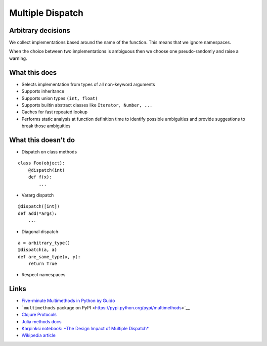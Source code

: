 Multiple Dispatch
=================

|Build Status|

Arbitrary decisions
-------------------

We collect implementations based around the name of the function. This
means that we ignore namespaces.

When the choice between two implementations is ambiguous then we choose
one pseudo-randomly and raise a warning.

What this does
--------------

-  Selects implementation from types of all non-keyword arguments

-  Supports inheritance

-  Supports union types ``(int, float)``

-  Supports builtin abstract classes like ``Iterator, Number, ...``

-  Caches for fast repeated lookup

-  Performs static analysis at function definition time to identify
   possible ambiguities and provide suggestions to break those
   ambiguities

What this doesn't do
--------------------

-  Dispatch on class methods

::

   class Foo(object):
       @dispatch(int)
       def f(x):
           ...

-  Vararg dispatch

::

   @dispatch([int])
   def add(*args):
       ...

-  Diagonal dispatch

::

   a = arbitrary_type()
   @dispatch(a, a)
   def are_same_type(x, y):
       return True

-  Respect namespaces

Links
-----

-  `Five-minute Multimethods in Python by
   Guido <http://www.artima.com/weblogs/viewpost.jsp?thread=101605>`__
-  ```multimethods`` package on
   PyPI <https://pypi.python.org/pypi/multimethods>`__
-  `Clojure Protocols <http://clojure.org/protocols>`__
-  `Julia methods
   docs <http://julia.readthedocs.org/en/latest/manual/methods/>`__
-  `Karpinksi notebook: *The Design Impact of Multiple
   Dispatch* <http://nbviewer.ipython.org/gist/StefanKarpinski/b8fe9dbb36c1427b9f22>`__
-  `Wikipedia
   article <http://en.wikipedia.org/wiki/Multiple_dispatch>`__

.. |Build Status| image:: https://travis-ci.org/mrocklin/multipledispatch.png
   :target: https://travis-ci.org/mrocklin/multipledispatch
